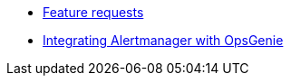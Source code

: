 * xref:how-tos/feature-requests.adoc[Feature requests]
* xref:how-tos/opsgenie.adoc[Integrating Alertmanager with OpsGenie]
